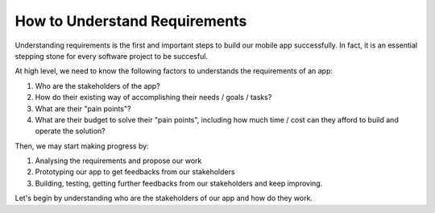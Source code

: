 ==============================
How to Understand Requirements
==============================

Understanding requirements is the first and important steps to build our mobile app successfully. In fact, it is an essential stepping stone for every software project to be succesful.

At high level, we need to know the following factors to understands the requirements of an app:

#. Who are the stakeholders of the app? 
#. How do their existing way of accomplishing their needs / goals / tasks?
#. What are their "pain points"?
#. What are their budget to solve their "pain points", including how much time / cost can they afford to build and operate the solution?

Then, we may start making progress by:

#. Analysing the requirements and propose our work
#. Prototyping our app to get feedbacks from our stakeholders
#. Building, testing, getting further feedbacks from our stakeholders and keep improving.

Let's begin by understanding who are the stakeholders of our app and how do they work.
